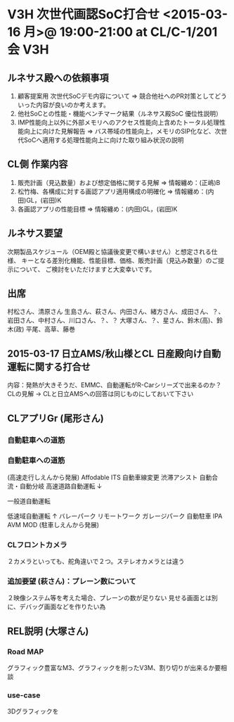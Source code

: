 * V3H 次世代画認SoC打合せ <2015-03-16 月>@ 19:00-21:00 at CL/C-1/201会  :V3H:
** ルネサス殿への依頼事項
 1. 顧客提案用 次世代SoCデモ内容について
   ⇒ 競合他社へのPR対策としてどういった内容が良いのか考えます。
 2. 他社SoCとの性能・機能ベンチマーク結果（ルネサス殿SoC 優位性説明）
 3. IMP性能向上以外に外部メモリへのアクセス性能向上含めたトータル処理性能向上に向けた見解報告
   ⇒ バス帯域の性能向上，メモリのSIP化など、次世代SoCへ適用する処理性能向上に向けた取り組み状況の説明
** CL側 作業内容
 1. 販売計画（見込数量）および想定価格に関する見解
   ⇒ 情報纏め：(正嶋)B
 2. 松竹梅、各構成に対する画認アプリ適用構成の明確化
   ⇒ 情報纏め：(内田)GL，(岩田)K
 3. 各画認アプリの性能目標
   ⇒ 情報纏め：(内田)GL，(岩田)K
** ルネサス要望
   次期製品スケジュール（OEM殿と協議後変更で構いません）と想定される仕様、
   キーとなる差別化機能、性能目標、価格、販売計画（見込み数量）のご提示について、
   ご検討をいただけますと大変幸いです。

** 出席
村松さん、清原さん
生島さん、萩さん、内田さん、緒方さん、成田さん、？、岩田さん、中村さん、川口さん、？、？
大塚さん、？、星さん、鈴木(高)、鈴木(政)
平尾、高草、藤巻

** 2015-03-17 日立AMS/秋山様とCL 日産殿向け自動運転に関する打合せ
内容：発熱が大きそうだ、EMMC、自動運転がR-Carシリーズで出来るのか？CLの見解
 -> CLと日立AMSへの回答は同じものにしておいて下さい

** CLアプリGr (尾形さん)
*** 自動駐車への道筋
*** 自動駐車への道筋

(高速走行しえんから発展)
    Affodable ITS
        自動車線変更
            渋滞アシスト
                自動合流・自動分岐
                    高速道路自動運転   ↓

                                 一般道自動運転

                    低速域自動運転     ↑
                 バレーパーク
              リモートワーク
           ガレージパーク
         自動駐車
      IPA
   AVM MOD
(駐車しえんから発展)

*** CLフロントカメラ
    ２カメラといっても、舵角違いで２つ。ステレオカメラとは違う

*** 追加要望 (萩さん)：プレーン数について
    ２映像システム等を考えた場合、プレーンの数が足りない
    見せる画面とは別に、デバッグ画面などを作りたい為

** REL説明 (大塚さん)
*** Road MAP
    グラフィック豊富なM3、グラフィックを削ったV3M、割り切りが出来るか要相談
*** use-case
    3Dグラフィックを




